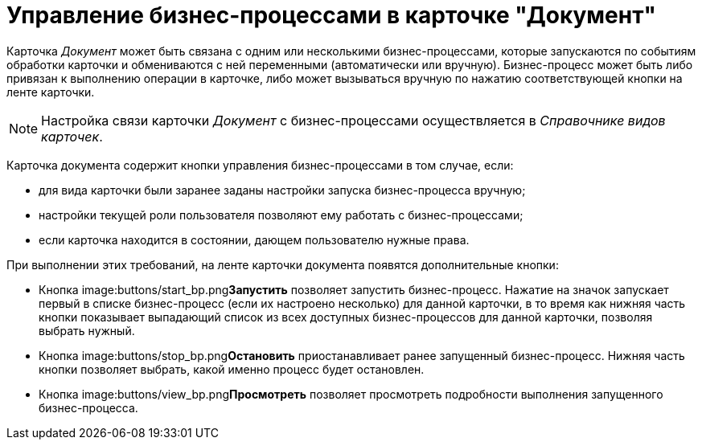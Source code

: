 = Управление бизнес-процессами в карточке "Документ"

Карточка _Документ_ может быть связана с одним или несколькими бизнес-процессами, которые запускаются по событиям обработки карточки и обмениваются с ней переменными (автоматически или вручную). Бизнес-процесс может быть либо привязан к выполнению операции в карточке, либо может вызываться вручную по нажатию соответствующей кнопки на ленте карточки.

[NOTE]
====
Настройка связи карточки _Документ_ с бизнес-процессами осуществляется в _Справочнике видов карточек_.
====

Карточка документа содержит кнопки управления бизнес-процессами в том случае, если:

* для вида карточки были заранее заданы настройки запуска бизнес-процесса вручную;
* настройки текущей роли пользователя позволяют ему работать с бизнес-процессами;
* если карточка находится в состоянии, дающем пользователю нужные права.

При выполнении этих требований, на ленте карточки документа появятся дополнительные кнопки:

* Кнопка image:buttons/start_bp.png[image]**Запустить** позволяет запустить бизнес-процесс. Нажатие на значок запускает первый в списке бизнес-процесс (если их настроено несколько) для данной карточки, в то время как нижняя часть кнопки показывает выпадающий список из всех доступных бизнес-процессов для данной карточки, позволяя выбрать нужный.
* Кнопка image:buttons/stop_bp.png[image]**Остановить** приостанавливает ранее запущенный бизнес-процесс. Нижняя часть кнопки позволяет выбрать, какой именно процесс будет остановлен.
* Кнопка image:buttons/view_bp.png[image]**Просмотреть** позволяет просмотреть подробности выполнения запущенного бизнес-процесса.
